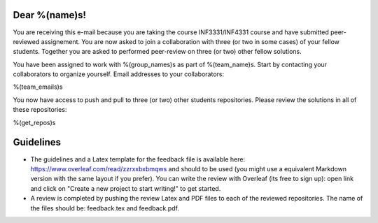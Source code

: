 Dear %(name)s!
~~~~~~~~~~~~~~~~~~~~~~~~~~~~~~~~~~~~~~~

You are receiving this e-mail because you are taking the course INF3331/INF4331
course and have submitted peer-reviewed assignement.  You are now asked to join
a collaboration with three (or two in some cases) of your fellow students.
Together you are asked to performed peer-review on three (or two) other fellow
solutions.

You have been assigned to work with %(group_names)s as part of
%(team_name)s. Start by contacting your collaborators to organize
yourself. Email addresses to your collaborators:

%(team_emails)s

You now have access to push and pull to three (or two) other students repositories.
Please review the solutions in all of these repositories:

.. code-block:: bash

%(get_repos)s

Guidelines
~~~~~~~~~~

* The guidelines and a Latex template for the feedback file is available here: https://www.overleaf.com/read/zzrxxbxbmqws and should to be used (you might use a equivalent Markdown version with the same layout if you prefer). You can write the review with Overleaf (its free to sign up): open link and click on "Create a new project to start writing!" to get started.
* A review is completed by pushing the review Latex and PDF files to each of the reviewed repositories. The name of the files should be: feedback.tex and feedback.pdf.
